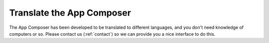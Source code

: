 Translate the App Composer
==========================

The App Composer has been developed to be translated to different languages, and
you don't need knowledge of computers or so. Please contact us (:ref:`contact`)
so we can provide you a nice interface to do this.

